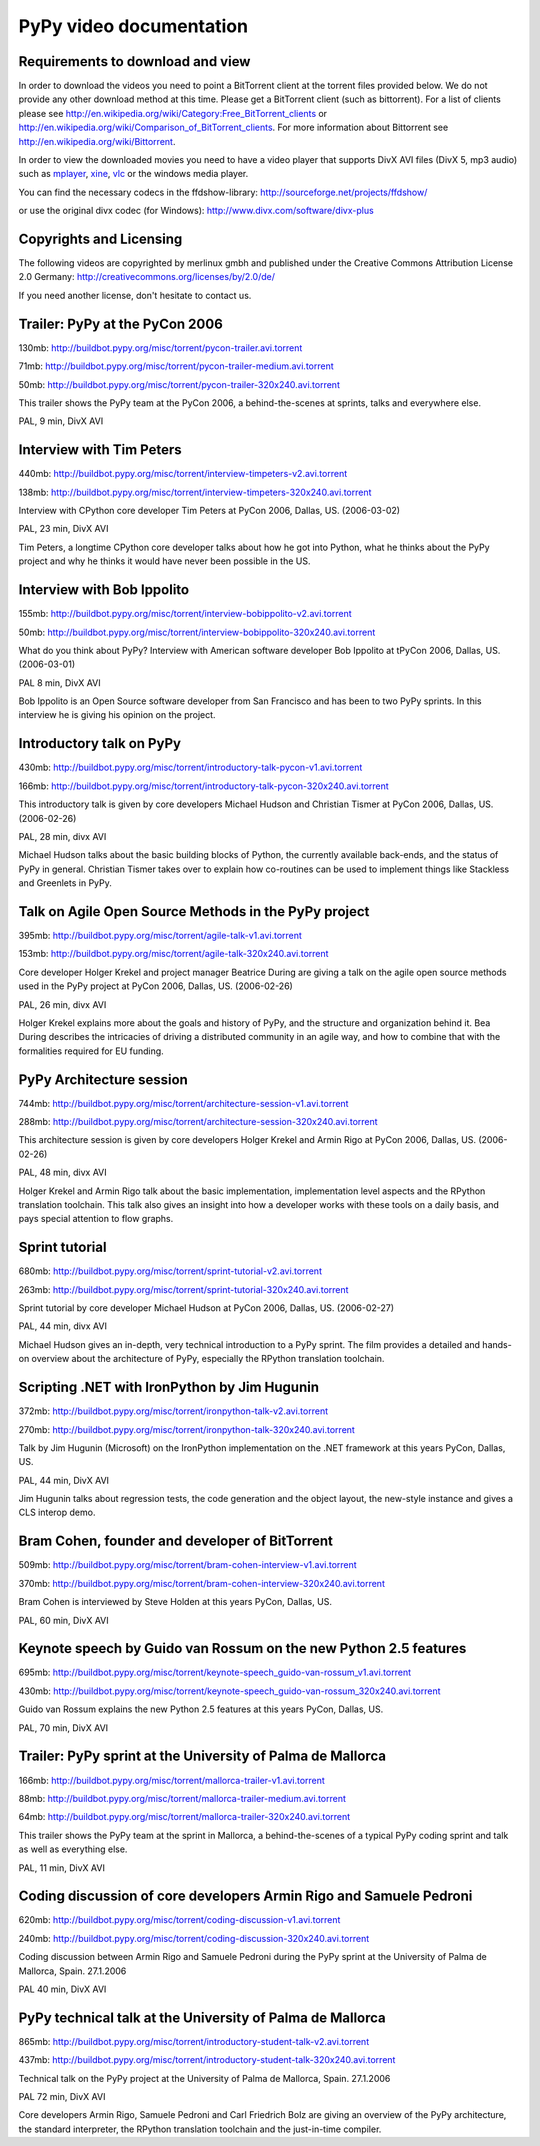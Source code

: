 =========================
PyPy video documentation 
=========================

Requirements to download and view
---------------------------------

In order to download the videos you need to point a
BitTorrent client at the torrent files provided below. 
We do not provide any other download method at this
time.  Please get a BitTorrent client (such as bittorrent). 
For a list of clients please 
see http://en.wikipedia.org/wiki/Category:Free_BitTorrent_clients or 
http://en.wikipedia.org/wiki/Comparison_of_BitTorrent_clients. 
For more information about Bittorrent see 
http://en.wikipedia.org/wiki/Bittorrent.

In order to view the downloaded movies you need to 
have a video player that supports DivX AVI files (DivX 5, mp3 audio)
such as `mplayer`_, `xine`_, `vlc`_ or the windows media player.

.. _`mplayer`: http://www.mplayerhq.hu/design7/dload.html
.. _`xine`: http://www.xine-project.org
.. _`vlc`: http://www.videolan.org/vlc/

You can find the necessary codecs in the ffdshow-library:
http://sourceforge.net/projects/ffdshow/

or use the original divx codec (for Windows):
http://www.divx.com/software/divx-plus


Copyrights and Licensing 
----------------------------

The following videos are copyrighted by merlinux gmbh and 
published under the Creative Commons Attribution License 2.0 Germany: http://creativecommons.org/licenses/by/2.0/de/

If you need another license, don't hesitate to contact us. 


Trailer: PyPy at the PyCon 2006
-------------------------------

130mb: http://buildbot.pypy.org/misc/torrent/pycon-trailer.avi.torrent

71mb: http://buildbot.pypy.org/misc/torrent/pycon-trailer-medium.avi.torrent

50mb: http://buildbot.pypy.org/misc/torrent/pycon-trailer-320x240.avi.torrent

.. image:: image/pycon-trailer.jpg
   :scale: 100
   :alt: Trailer PyPy at PyCon
   :align: left

This trailer shows the PyPy team at the PyCon 2006, a behind-the-scenes at sprints, talks and everywhere else.

PAL, 9 min, DivX AVI



Interview with Tim Peters
-------------------------

440mb: http://buildbot.pypy.org/misc/torrent/interview-timpeters-v2.avi.torrent

138mb: http://buildbot.pypy.org/misc/torrent/interview-timpeters-320x240.avi.torrent

.. image:: image/interview-timpeters.jpg
   :scale: 100
   :alt: Interview with Tim Peters
   :align: left

Interview with CPython core developer Tim Peters at PyCon 2006, Dallas, US. (2006-03-02)

PAL, 23 min, DivX AVI

Tim Peters, a longtime CPython core developer talks about how he got into Python, what he thinks about the PyPy project and why he thinks it would have never been possible in the US.



Interview with Bob Ippolito
---------------------------

155mb: http://buildbot.pypy.org/misc/torrent/interview-bobippolito-v2.avi.torrent

50mb: http://buildbot.pypy.org/misc/torrent/interview-bobippolito-320x240.avi.torrent

.. image:: image/interview-bobippolito.jpg
   :scale: 100
   :alt: Interview with Bob Ippolito
   :align: left

What do you think about PyPy? Interview with American software developer Bob Ippolito at tPyCon 2006, Dallas, US. (2006-03-01)

PAL 8 min, DivX AVI

Bob Ippolito is an Open Source software developer from San Francisco and has been to two PyPy sprints. In this interview he is giving his opinion on the project.



Introductory talk on PyPy
-------------------------

430mb: http://buildbot.pypy.org/misc/torrent/introductory-talk-pycon-v1.avi.torrent

166mb: http://buildbot.pypy.org/misc/torrent/introductory-talk-pycon-320x240.avi.torrent

.. image:: image/introductory-talk-pycon.jpg
   :scale: 100
   :alt: Introductory talk at PyCon 2006
   :align: left

This introductory talk is given by core developers Michael Hudson and Christian Tismer at PyCon 2006, Dallas, US. (2006-02-26)

PAL, 28 min, divx AVI

Michael Hudson talks about the basic building blocks of Python, the currently
available back-ends, and the status of PyPy in general. Christian Tismer takes
over to explain how co-routines can be used to implement things like
Stackless and Greenlets in PyPy.



Talk on Agile Open Source Methods in the PyPy project
-----------------------------------------------------

395mb: http://buildbot.pypy.org/misc/torrent/agile-talk-v1.avi.torrent

153mb: http://buildbot.pypy.org/misc/torrent/agile-talk-320x240.avi.torrent

.. image:: image/agile-talk.jpg
   :scale: 100
   :alt: Agile talk
   :align: left

Core developer Holger Krekel and project manager Beatrice During are giving a talk on the agile open source methods used in the PyPy project at PyCon 2006, Dallas, US. (2006-02-26)

PAL, 26 min, divx AVI

Holger Krekel explains more about the goals and history of PyPy, and the
structure and organization behind it. Bea During describes the intricacies of
driving a distributed community in an agile way, and how to combine that with
the formalities required for EU funding.



PyPy Architecture session
-------------------------

744mb: http://buildbot.pypy.org/misc/torrent/architecture-session-v1.avi.torrent

288mb: http://buildbot.pypy.org/misc/torrent/architecture-session-320x240.avi.torrent

.. image:: image/architecture-session.jpg
   :scale: 100
   :alt: Architecture session
   :align: left

This architecture session is given by core developers Holger Krekel and Armin Rigo at PyCon 2006, Dallas, US. (2006-02-26)

PAL, 48 min, divx AVI

Holger Krekel and Armin Rigo talk about the basic implementation,
implementation level aspects and the RPython translation toolchain. This
talk also gives an insight into how a developer works with these tools on
a daily basis, and pays special attention to flow graphs.



Sprint tutorial
---------------

680mb: http://buildbot.pypy.org/misc/torrent/sprint-tutorial-v2.avi.torrent

263mb: http://buildbot.pypy.org/misc/torrent/sprint-tutorial-320x240.avi.torrent

.. image:: image/sprint-tutorial.jpg
   :scale: 100
   :alt: Sprint Tutorial
   :align: left

Sprint tutorial by core developer Michael Hudson at PyCon 2006, Dallas, US. (2006-02-27)

PAL, 44 min, divx AVI

Michael Hudson gives an in-depth, very technical introduction to a PyPy sprint. The film provides a detailed and hands-on overview about the architecture of PyPy, especially the RPython translation toolchain.


Scripting .NET with IronPython by Jim Hugunin
---------------------------------------------

372mb: http://buildbot.pypy.org/misc/torrent/ironpython-talk-v2.avi.torrent

270mb: http://buildbot.pypy.org/misc/torrent/ironpython-talk-320x240.avi.torrent

.. image:: image/ironpython.jpg
   :scale: 100
   :alt: Jim Hugunin on IronPython
   :align: left

Talk by Jim Hugunin (Microsoft) on the IronPython implementation on the .NET framework at this years PyCon, Dallas, US.

PAL, 44 min, DivX AVI

Jim Hugunin talks about regression tests, the code generation and the object layout, the new-style instance and gives a CLS interop demo.


Bram Cohen, founder and developer of BitTorrent
-----------------------------------------------

509mb: http://buildbot.pypy.org/misc/torrent/bram-cohen-interview-v1.avi.torrent

370mb: http://buildbot.pypy.org/misc/torrent/bram-cohen-interview-320x240.avi.torrent

.. image:: image/bram.jpg
   :scale: 100
   :alt: Bram Cohen on BitTorrent
   :align: left

Bram Cohen is interviewed by Steve Holden at this years PyCon, Dallas, US.

PAL, 60 min, DivX AVI


Keynote speech by Guido van Rossum on the new Python 2.5 features
-----------------------------------------------------------------

695mb: http://buildbot.pypy.org/misc/torrent/keynote-speech_guido-van-rossum_v1.avi.torrent

430mb: http://buildbot.pypy.org/misc/torrent/keynote-speech_guido-van-rossum_320x240.avi.torrent

.. image:: image/guido.jpg
   :scale: 100
   :alt: Guido van Rossum on Python 2.5
   :align: left

Guido van Rossum explains the new Python 2.5 features at this years PyCon, Dallas, US.

PAL, 70 min, DivX AVI


Trailer: PyPy sprint at the University of Palma de Mallorca
-----------------------------------------------------------

166mb: http://buildbot.pypy.org/misc/torrent/mallorca-trailer-v1.avi.torrent

88mb: http://buildbot.pypy.org/misc/torrent/mallorca-trailer-medium.avi.torrent

64mb: http://buildbot.pypy.org/misc/torrent/mallorca-trailer-320x240.avi.torrent

.. image:: image/mallorca-trailer.jpg
   :scale: 100
   :alt: Trailer PyPy sprint in Mallorca
   :align: left

This trailer shows the PyPy team at the sprint in Mallorca, a behind-the-scenes of a typical PyPy coding sprint and talk as well as everything else.

PAL, 11 min, DivX AVI


Coding discussion of core developers Armin Rigo and Samuele Pedroni
-------------------------------------------------------------------

620mb: http://buildbot.pypy.org/misc/torrent/coding-discussion-v1.avi.torrent

240mb: http://buildbot.pypy.org/misc/torrent/coding-discussion-320x240.avi.torrent

.. image:: image/coding-discussion.jpg
   :scale: 100
   :alt: Coding discussion
   :align: left

Coding discussion between Armin Rigo and Samuele Pedroni during the PyPy sprint at the University of Palma de Mallorca, Spain. 27.1.2006

PAL 40 min, DivX AVI


PyPy technical talk at the University of Palma de Mallorca
----------------------------------------------------------

865mb: http://buildbot.pypy.org/misc/torrent/introductory-student-talk-v2.avi.torrent

437mb: http://buildbot.pypy.org/misc/torrent/introductory-student-talk-320x240.avi.torrent

.. image:: image/introductory-student-talk.jpg
   :scale: 100
   :alt: Introductory student talk
   :align: left

Technical talk on the PyPy project at the University of Palma de Mallorca, Spain. 27.1.2006

PAL 72 min, DivX AVI

Core developers Armin Rigo, Samuele Pedroni and Carl Friedrich Bolz are giving an overview of the PyPy architecture, the standard interpreter, the RPython translation toolchain and the just-in-time compiler.

